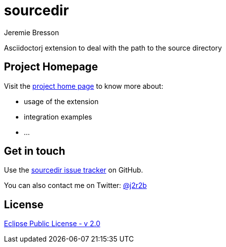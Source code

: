 //tag::vardef[]
:gh-repo-owner: jmini
:gh-repo-name: asciidoctorj-sourcedir
:project-name: sourcedir
:branch: master
:twitter-handle: j2r2b
:license: https://www.eclipse.org/org/documents/epl-2.0/EPL-2.0.html
:license-name: Eclipse Public License - v 2.0

:git-repository: {gh-repo-owner}/{gh-repo-name}
:homepage: https://{gh-repo-owner}.github.io/{gh-repo-name}
:issues: https://github.com/{git-repository}/issues

//end::vardef[]

//tag::header[]
= {project-name}
Jeremie Bresson

Asciidoctorj extension to deal with the path to the source directory
//end::header[]

== Project Homepage

Visit the link:{homepage}[project home page] to know more about:

* usage of the extension
* integration examples
* ...


//tag::contact-section[]
== Get in touch

Use the link:{issues}[{project-name} issue tracker] on GitHub.

You can also contact me on Twitter: link:https://twitter.com/{twitter-handle}[@{twitter-handle}]
//end::contact-section[]

//tag::license-section[]
== License

link:{license}[{license-name}]
//end::license-section[]
